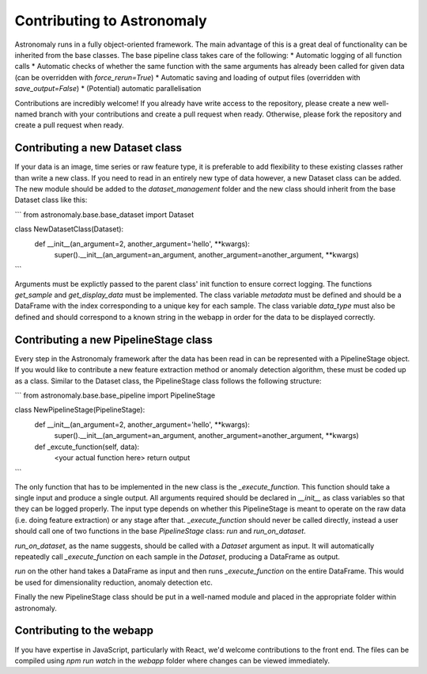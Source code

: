 ===========================
Contributing to Astronomaly
===========================

Astronomaly runs in a fully object-oriented framework. The main advantage of this is a great deal of functionality can be inherited from the base classes. The base pipeline class takes care of the following:
* Automatic logging of all function calls
* Automatic checks of whether the same function with the same arguments has already been called for given data (can be overridden with `force_rerun=True`)
* Automatic saving and loading of output files (overridden with `save_output=False`) 
* (Potential) automatic parallelisation

Contributions are incredibly welcome! If you already have write access to the repository, please create a new well-named branch with your contributions and create a pull request when ready. Otherwise, please fork the repository and create a pull request when ready.

Contributing a new Dataset class
--------------------------------

If your data is an image, time series or raw feature type, it is preferable to add flexibility to these existing classes rather than write a new class. If you need to read in an entirely new type of data however, a new Dataset class can be added. The new module should be added to the `dataset_management` folder and the new class should inherit from the base Dataset class like this:

```
from astronomaly.base.base_dataset import Dataset

class NewDatasetClass(Dataset):
  def __init__(an_argument=2, another_argument='hello', **kwargs):
    super().__init__(an_argument=an_argument, another_argument=another_argument, **kwargs)
```
    
Arguments must be explictly passed to the parent class' init function to ensure correct logging. The functions `get_sample` and `get_display_data` must be implemented. The class variable `metadata` must be defined and should be a DataFrame with the index corresponding to a unique key for each sample. The class variable `data_type` must also be defined and should correspond to a known string in the webapp in order for the data to be displayed correctly.

Contributing a new PipelineStage class
--------------------------------------

Every step in the Astronomaly framework after the data has been read in can be represented with a PipelineStage object. If you would like to contribute a new feature extraction method or anomaly detection algorithm, these must be coded up as a class. Similar to the Dataset class, the PipelineStage class follows the following structure:

```
from astronomaly.base.base_pipeline import PipelineStage

class NewPipelineStage(PipelineStage):
  def __init__(an_argument=2, another_argument='hello', **kwargs):
    super().__init__(an_argument=an_argument, another_argument=another_argument, **kwargs)
    
  def _excute_function(self, data):
    <your actual function here>
    return output
```

The only function that has to be implemented in the new class is the `_execute_function`. This function should take a single input and produce a single output. All arguments required should be declared in `__init__` as class variables so that they can be logged properly. The input type depends on whether this PipelineStage is meant to operate on the raw data (i.e. doing feature extraction) or any stage after that. `_execute_function` should never be called directly, instead a user should call one of two functions in the base `PipelineStage` class: `run` and `run_on_dataset`.

`run_on_dataset`, as the name suggests, should be called with a `Dataset` argument as input. It will automatically repeatedly call `_execute_function` on each sample in the `Dataset`, producing a DataFrame as output.

`run` on the other hand takes a DataFrame as input and then runs `_execute_function` on the entire DataFrame. This would be used for dimensionality reduction, anomaly detection etc.

Finally the new PipelineStage class should be put in a well-named module and placed in the appropriate folder within astronomaly.

Contributing to the webapp
--------------------------

If you have expertise in JavaScript, particularly with React, we'd welcome contributions to the front end. The files can be compiled using `npm run watch` in the `webapp` folder where changes can be viewed immediately. 
